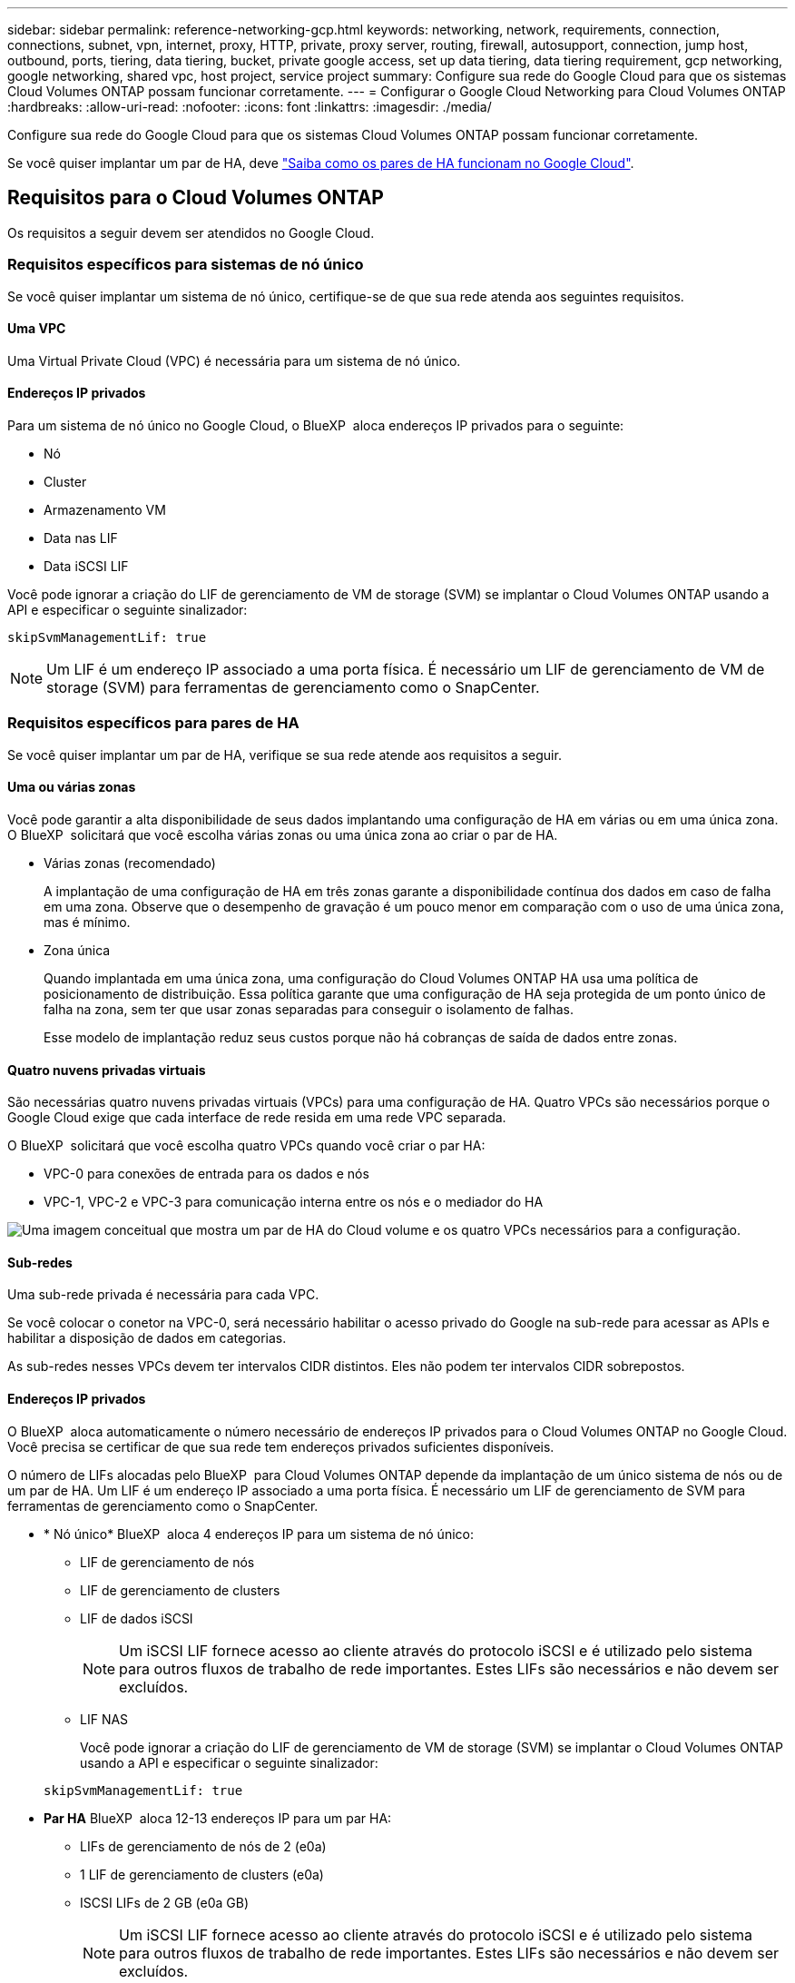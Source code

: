 ---
sidebar: sidebar 
permalink: reference-networking-gcp.html 
keywords: networking, network, requirements, connection, connections, subnet, vpn, internet, proxy, HTTP, private, proxy server, routing, firewall, autosupport, connection, jump host, outbound, ports, tiering, data tiering, bucket, private google access, set up data tiering, data tiering requirement, gcp networking, google networking, shared vpc, host project, service project 
summary: Configure sua rede do Google Cloud para que os sistemas Cloud Volumes ONTAP possam funcionar corretamente. 
---
= Configurar o Google Cloud Networking para Cloud Volumes ONTAP
:hardbreaks:
:allow-uri-read: 
:nofooter: 
:icons: font
:linkattrs: 
:imagesdir: ./media/


[role="lead"]
Configure sua rede do Google Cloud para que os sistemas Cloud Volumes ONTAP possam funcionar corretamente.

Se você quiser implantar um par de HA, deve link:concept-ha-google-cloud.html["Saiba como os pares de HA funcionam no Google Cloud"].



== Requisitos para o Cloud Volumes ONTAP

Os requisitos a seguir devem ser atendidos no Google Cloud.



=== Requisitos específicos para sistemas de nó único

Se você quiser implantar um sistema de nó único, certifique-se de que sua rede atenda aos seguintes requisitos.



==== Uma VPC

Uma Virtual Private Cloud (VPC) é necessária para um sistema de nó único.



==== Endereços IP privados

Para um sistema de nó único no Google Cloud, o BlueXP  aloca endereços IP privados para o seguinte:

* Nó
* Cluster
* Armazenamento VM
* Data nas LIF
* Data iSCSI LIF


Você pode ignorar a criação do LIF de gerenciamento de VM de storage (SVM) se implantar o Cloud Volumes ONTAP usando a API e especificar o seguinte sinalizador:

`skipSvmManagementLif: true`


NOTE: Um LIF é um endereço IP associado a uma porta física. É necessário um LIF de gerenciamento de VM de storage (SVM) para ferramentas de gerenciamento como o SnapCenter.



=== Requisitos específicos para pares de HA

Se você quiser implantar um par de HA, verifique se sua rede atende aos requisitos a seguir.



==== Uma ou várias zonas

Você pode garantir a alta disponibilidade de seus dados implantando uma configuração de HA em várias ou em uma única zona. O BlueXP  solicitará que você escolha várias zonas ou uma única zona ao criar o par de HA.

* Várias zonas (recomendado)
+
A implantação de uma configuração de HA em três zonas garante a disponibilidade contínua dos dados em caso de falha em uma zona. Observe que o desempenho de gravação é um pouco menor em comparação com o uso de uma única zona, mas é mínimo.

* Zona única
+
Quando implantada em uma única zona, uma configuração do Cloud Volumes ONTAP HA usa uma política de posicionamento de distribuição. Essa política garante que uma configuração de HA seja protegida de um ponto único de falha na zona, sem ter que usar zonas separadas para conseguir o isolamento de falhas.

+
Esse modelo de implantação reduz seus custos porque não há cobranças de saída de dados entre zonas.





==== Quatro nuvens privadas virtuais

São necessárias quatro nuvens privadas virtuais (VPCs) para uma configuração de HA. Quatro VPCs são necessários porque o Google Cloud exige que cada interface de rede resida em uma rede VPC separada.

O BlueXP  solicitará que você escolha quatro VPCs quando você criar o par HA:

* VPC-0 para conexões de entrada para os dados e nós
* VPC-1, VPC-2 e VPC-3 para comunicação interna entre os nós e o mediador do HA


image:diagram_gcp_ha.png["Uma imagem conceitual que mostra um par de HA do Cloud volume e os quatro VPCs necessários para a configuração."]



==== Sub-redes

Uma sub-rede privada é necessária para cada VPC.

Se você colocar o conetor na VPC-0, será necessário habilitar o acesso privado do Google na sub-rede para acessar as APIs e habilitar a disposição de dados em categorias.

As sub-redes nesses VPCs devem ter intervalos CIDR distintos. Eles não podem ter intervalos CIDR sobrepostos.



==== Endereços IP privados

O BlueXP  aloca automaticamente o número necessário de endereços IP privados para o Cloud Volumes ONTAP no Google Cloud. Você precisa se certificar de que sua rede tem endereços privados suficientes disponíveis.

O número de LIFs alocadas pelo BlueXP  para Cloud Volumes ONTAP depende da implantação de um único sistema de nós ou de um par de HA. Um LIF é um endereço IP associado a uma porta física. É necessário um LIF de gerenciamento de SVM para ferramentas de gerenciamento como o SnapCenter.

* * Nó único* BlueXP  aloca 4 endereços IP para um sistema de nó único:
+
** LIF de gerenciamento de nós
** LIF de gerenciamento de clusters
** LIF de dados iSCSI
+

NOTE: Um iSCSI LIF fornece acesso ao cliente através do protocolo iSCSI e é utilizado pelo sistema para outros fluxos de trabalho de rede importantes. Estes LIFs são necessários e não devem ser excluídos.

** LIF NAS
+
Você pode ignorar a criação do LIF de gerenciamento de VM de storage (SVM) se implantar o Cloud Volumes ONTAP usando a API e especificar o seguinte sinalizador:

+
`skipSvmManagementLif: true`



* *Par HA* BlueXP  aloca 12-13 endereços IP para um par HA:
+
** LIFs de gerenciamento de nós de 2 (e0a)
** 1 LIF de gerenciamento de clusters (e0a)
** ISCSI LIFs de 2 GB (e0a GB)
+

NOTE: Um iSCSI LIF fornece acesso ao cliente através do protocolo iSCSI e é utilizado pelo sistema para outros fluxos de trabalho de rede importantes. Estes LIFs são necessários e não devem ser excluídos.

** 1 ou 2 LIFs nas (e0a)
** 2 LIFs de cluster (e0b)
** 2 endereços IP de interconexão HA (e0c)
** 2 endereços IP iSCSI RSM (e0d)
+
Você pode ignorar a criação do LIF de gerenciamento de VM de storage (SVM) se implantar o Cloud Volumes ONTAP usando a API e especificar o seguinte sinalizador:

+
`skipSvmManagementLif: true`







==== Balanceadores de carga internos

O BlueXP  cria automaticamente quatro balanceadores de carga internos (TCP/UDP) do Google Cloud que gerenciam o tráfego de entrada para o par de HA do Cloud Volumes ONTAP. Nenhuma configuração é necessária a partir do seu final Listamos isso como um requisito simplesmente para informá-lo sobre o tráfego de rede e para mitigar quaisquer preocupações de segurança.

Um balanceador de carga é para gerenciamento de clusters, um é para gerenciamento de VM de storage (SVM), um é para tráfego nas para o nó 1 e o último é para tráfego nas para o nó 2.

A configuração para cada balanceador de carga é a seguinte:

* Um endereço IP privado partilhado
* Uma verificação global de saúde
+
Por padrão, as portas usadas pela verificação de integridade são 63001, 63002 e 63003.

* Um serviço regional de back-end TCP
* Um serviço regional de backend UDP
* Uma regra de encaminhamento TCP
* Uma regra de encaminhamento UDP
* O acesso global está desativado
+
Mesmo que o acesso global esteja desativado por padrão, a ativação pós-implantação de TI é suportada. Desabilitamos isso porque o tráfego entre regiões terá latências significativamente maiores. Queríamos garantir que você não tivesse uma experiência negativa devido a montagens acidentais de região cruzada. Ativar esta opção é específico para as necessidades da sua empresa.





=== VPCs compartilhados

O Cloud Volumes ONTAP e o conetor são suportados em uma VPC compartilhada do Google Cloud e também em VPCs autônomos.

Para um sistema de nó único, a VPC pode ser uma VPC compartilhada ou uma VPC autônoma.

Para um par de HA, são necessários quatro VPCs. Cada um desses VPCs pode ser compartilhado ou autônomo. Por exemplo, a VPC-0 pode ser uma VPC compartilhada, enquanto a VPC-1, a VPC-2 e a VPC-3 podem ser VPCs autônomos.

Uma VPC compartilhada permite que você configure e gerencie centralmente redes virtuais em vários projetos. Você pode configurar redes VPC compartilhadas no _projeto host_ e implantar as instâncias de máquina virtual Connector e Cloud Volumes ONTAP em um _projeto de serviço_. https://cloud.google.com/vpc/docs/shared-vpc["Documentação do Google Cloud: Visão geral da VPC compartilhada"^].

https://docs.netapp.com/us-en/bluexp-setup-admin/task-quick-start-connector-google.html["Revise as permissões de VPC compartilhada necessárias cobertas na implantação do Connector"^]



=== Espelhamento de pacotes em VPCs

https://cloud.google.com/vpc/docs/packet-mirroring["Espelhamento de pacotes"^] Deve ser desabilitado na sub-rede do Google Cloud na qual você implanta o Cloud Volumes ONTAP.



=== Acesso de saída à Internet

Os sistemas Cloud Volumes ONTAP requerem acesso de saída à Internet para aceder a endpoints externos para várias funções. O Cloud Volumes ONTAP não pode funcionar corretamente se esses endpoints forem bloqueados em ambientes com requisitos rígidos de segurança.

O conetor BlueXP  também entra em Contato com vários endpoints para operações diárias, bem como com o console baseado na Web do BlueXP . Para obter informações sobre os endpoints do BlueXP , https://docs.netapp.com/us-en/bluexp-setup-admin/task-install-connector-on-prem.html#step-3-set-up-networking["Veja os pontos finais contactados a partir do conetor"^] consulte e https://docs.netapp.com/us-en/bluexp-setup-admin/reference-networking-saas-console.html["Prepare a rede para usar o console BlueXP "^].



==== Pontos de extremidade Cloud Volumes ONTAP

O Cloud Volumes ONTAP usa esses endpoints para se comunicar com vários serviços.

[cols="5*"]
|===
| Endpoints | Aplicável para | Finalidade | Modo de implantação do BlueXP  | Impacto se o endpoint não estiver disponível 


| https://NetApp-cloud-account.auth0.com | Autenticação | Usado para autenticação BlueXP . | Modos padrão e restritos.  a| 
A autenticação do usuário falha e os seguintes serviços permanecem indisponíveis:

* Serviços da Cloud Volumes ONTAP
* Serviços da ONTAP
* Protocolos e serviços proxy




| https://cloudmanager.cloud.NetApp.com/locação | Alocação | Usado para recuperar os recursos do Cloud Volumes ONTAP da BlueXP  Locancy para autorizar recursos e usuários. | Modos padrão e restritos. | Os recursos do Cloud Volumes ONTAP e os usuários não estão autorizados. 


| https://support.NetApp.com/aods/asupmessage https://support.NetApp.com/asupprod/post/1,0/postAsup | AutoSupport | Usado para enviar dados de telemetria do AutoSupport para o suporte do NetApp. | Modos padrão e restritos. | As informações do AutoSupport permanecem não entregues. 


| \https://www.googleapis.com/compute/v1/projects/ \https://cloudresourcemanager.googleapis.com/v1/projects \https://www.googleapis.com/compute/beta \https://storage.googleapis.com/storage/v1 \https://www.googleapis.com/storage/v1 \https://iam.googleapis.com/v1 \https://cloudkms.googleapis.com/v1 \https://www.googleapis.com/deploymentmanager/v2/projects \https://compute.googleapis.com/compute/v1 | Google Cloud (uso comercial). | Comunicação com os serviços do Google Cloud. | Modos padrão, restrito e privado. | O Cloud Volumes ONTAP não pode se comunicar com o serviço Google Cloud para executar operações específicas do BlueXP  no Google Cloud. 
|===


==== Acesso de saída à Internet para NetApp AutoSupport

O Cloud Volumes ONTAP requer acesso de saída à Internet para NetApp AutoSupport, que monitora proativamente a integridade do sistema e envia mensagens para o suporte técnico da NetApp.

As políticas de roteamento e firewall devem permitir o tráfego HTTPS para os seguintes endpoints para que o Cloud Volumes ONTAP possa enviar mensagens AutoSupport:

* https://support.NetApp.com/aods/asupmessage
* https://support.NetApp.com/asupprod/post/1,0/postSup


Se uma conexão de saída à Internet não estiver disponível para enviar mensagens AutoSupport, o BlueXP  configura automaticamente seus sistemas Cloud Volumes ONTAP para usar o conetor como um servidor proxy. O único requisito é garantir que o firewall do conetor permita conexões _inbound_ pela porta 3128. Você precisará abrir essa porta depois de implantar o conetor.

Se você definiu regras de saída rígidas para o Cloud Volumes ONTAP, também precisará garantir que o firewall do Cloud Volumes ONTAP permita conexões _de saída_ pela porta 3128.

Depois de verificar que o acesso de saída à Internet está disponível, você pode testar o AutoSupport para garantir que ele possa enviar mensagens. Para obter instruções, consulte https://docs.netapp.com/us-en/ontap/system-admin/setup-autosupport-task.html["Documentação do ONTAP: Configurar o AutoSupport"^] a .


TIP: Se você estiver usando um par de HA, o mediador de HA não precisará de acesso de saída à Internet.

Se o BlueXP  notificar que as mensagens do AutoSupport não podem ser enviadas, link:task-verify-autosupport.html#troubleshoot-your-autosupport-configuration["Solucionar problemas da configuração do AutoSupport"].



=== Conexões com sistemas ONTAP em outras redes

Para replicar dados entre um sistema Cloud Volumes ONTAP no Google Cloud e sistemas ONTAP em outras redes, você precisa ter uma conexão VPN entre a VPC e a outra rede, por exemplo, sua rede corporativa.

Para obter instruções, https://cloud.google.com/vpn/docs/concepts/overview["Documentação do Google Cloud: Visão geral do Cloud VPN"^] consulte .



=== Regras de firewall

O BlueXP  cria regras de firewall do Google Cloud que incluem as regras de entrada e saída que o Cloud Volumes ONTAP precisa para operar com sucesso. Você pode querer consultar as portas para fins de teste ou se preferir usar suas próprias regras de firewall.

As regras de firewall para o Cloud Volumes ONTAP exigem regras de entrada e saída. Se você estiver implantando uma configuração de HA, essas são as regras de firewall do Cloud Volumes ONTAP na VPC-0.

Observe que dois conjuntos de regras de firewall são necessários para uma configuração de HA:

* Um conjunto de regras para componentes do HA no VPC-0. Essas regras permitem o acesso aos dados ao Cloud Volumes ONTAP.
* Outro conjunto de regras para componentes do HA no VPC-1, VPC-2 e VPC-3. Essas regras estão abertas para comunicação de entrada e saída entre os componentes do HA. <<rules-for-vpc,Saiba mais>>.



TIP: Procurando informações sobre o conetor? https://docs.netapp.com/us-en/bluexp-setup-admin/reference-ports-gcp.html["Ver regras de firewall para o conetor"^]



==== Regras de entrada

Ao criar um ambiente de trabalho, você pode escolher o filtro de origem para a política de firewall predefinida durante a implantação:

* *Somente VPC selecionada*: O filtro de origem para o tráfego de entrada é o intervalo de sub-rede da VPC para o sistema Cloud Volumes ONTAP e o intervalo de sub-rede da VPC onde o conetor reside. Esta é a opção recomendada.
* *Todos os VPCs*: O filtro de origem para o tráfego de entrada é o intervalo IP 0,0.0.0/0.


Se você usar sua própria política de firewall, certifique-se de adicionar todas as redes que precisam se comunicar com o Cloud Volumes ONTAP, mas também certifique-se de adicionar ambos os intervalos de endereços para permitir que o Google Load Balancer interno funcione corretamente. Esses endereços são 130.211.0.0/22 e 35.191.0.0/16. Para obter mais informações, https://cloud.google.com/load-balancing/docs/tcp#firewall_rules["Documentação do Google Cloud: Regras do Firewall do Load Balancer"^] consulte .

[cols="10,10,80"]
|===
| Protocolo | Porta | Finalidade 


| Todo o ICMP | Tudo | Fazer ping na instância 


| HTTP | 80 | Acesso HTTP ao console da Web do Gerenciador de sistema do ONTAP usando o endereço IP do LIF de gerenciamento de cluster 


| HTTPS | 443 | Conetividade com o conetor e acesso HTTPS à consola Web do Gestor de sistema ONTAP utilizando o endereço IP do LIF de gestão de clusters 


| SSH | 22 | Acesso SSH ao endereço IP do LIF de gerenciamento de cluster ou um LIF de gerenciamento de nó 


| TCP | 111 | Chamada de procedimento remoto para NFS 


| TCP | 139 | Sessão de serviço NetBIOS para CIFS 


| TCP | 161-162 | Protocolo de gerenciamento de rede simples 


| TCP | 445 | Microsoft SMB/CIFS sobre TCP com enquadramento NetBIOS 


| TCP | 635 | Montagem em NFS 


| TCP | 749 | Kerberos 


| TCP | 2049 | Daemon do servidor NFS 


| TCP | 3260 | Acesso iSCSI através do iSCSI data LIF 


| TCP | 4045 | Daemon de bloqueio NFS 


| TCP | 4046 | Monitor de status da rede para NFS 


| TCP | 10000 | Backup usando NDMP 


| TCP | 11104 | Gestão de sessões de comunicação entre clusters para SnapMirror 


| TCP | 11105 | Transferência de dados SnapMirror usando LIFs entre clusters 


| TCP | 63001-63050 | Portas da sonda de balanceamento de carga para determinar qual nó está em bom estado (necessário apenas para pares de HA) 


| UDP | 111 | Chamada de procedimento remoto para NFS 


| UDP | 161-162 | Protocolo de gerenciamento de rede simples 


| UDP | 635 | Montagem em NFS 


| UDP | 2049 | Daemon do servidor NFS 


| UDP | 4045 | Daemon de bloqueio NFS 


| UDP | 4046 | Monitor de status da rede para NFS 


| UDP | 4049 | Protocolo rquotad NFS 
|===


==== Regras de saída

O grupo de segurança predefinido para o Cloud Volumes ONTAP abre todo o tráfego de saída. Se isso for aceitável, siga as regras básicas de saída. Se você precisar de regras mais rígidas, use as regras de saída avançadas.



===== Regras básicas de saída

O grupo de segurança predefinido para o Cloud Volumes ONTAP inclui as seguintes regras de saída.

[cols="20,20,60"]
|===
| Protocolo | Porta | Finalidade 


| Todo o ICMP | Tudo | Todo o tráfego de saída 


| Todo o TCP | Tudo | Todo o tráfego de saída 


| Todos os UDP | Tudo | Todo o tráfego de saída 
|===


===== Regras de saída avançadas

Se você precisar de regras rígidas para o tráfego de saída, você pode usar as seguintes informações para abrir apenas as portas necessárias para a comunicação de saída pelo Cloud Volumes ONTAP.


NOTE: A origem é a interface (endereço IP) no sistema Cloud Volumes ONTAP.

[cols="10,10,6,20,20,34"]
|===
| Serviço | Protocolo | Porta | Fonte | Destino | Finalidade 


.18+| Ative Directory | TCP | 88 | LIF de gerenciamento de nós | Floresta do ative Directory | Autenticação Kerberos V. 


| UDP | 137 | LIF de gerenciamento de nós | Floresta do ative Directory | Serviço de nomes NetBIOS 


| UDP | 138 | LIF de gerenciamento de nós | Floresta do ative Directory | Serviço de datagrama NetBIOS 


| TCP | 139 | LIF de gerenciamento de nós | Floresta do ative Directory | Sessão de serviço NetBIOS 


| TCP E UDP | 389 | LIF de gerenciamento de nós | Floresta do ative Directory | LDAP 


| TCP | 445 | LIF de gerenciamento de nós | Floresta do ative Directory | Microsoft SMB/CIFS sobre TCP com enquadramento NetBIOS 


| TCP | 464 | LIF de gerenciamento de nós | Floresta do ative Directory | Kerberos V alterar e definir senha (SET_CHANGE) 


| UDP | 464 | LIF de gerenciamento de nós | Floresta do ative Directory | Administração de chaves Kerberos 


| TCP | 749 | LIF de gerenciamento de nós | Floresta do ative Directory | Kerberos V alterar e definir senha (RPCSEC_GSS) 


| TCP | 88 | LIF de dados (NFS, CIFS, iSCSI) | Floresta do ative Directory | Autenticação Kerberos V. 


| UDP | 137 | DATA LIF (NFS, CIFS) | Floresta do ative Directory | Serviço de nomes NetBIOS 


| UDP | 138 | DATA LIF (NFS, CIFS) | Floresta do ative Directory | Serviço de datagrama NetBIOS 


| TCP | 139 | DATA LIF (NFS, CIFS) | Floresta do ative Directory | Sessão de serviço NetBIOS 


| TCP E UDP | 389 | DATA LIF (NFS, CIFS) | Floresta do ative Directory | LDAP 


| TCP | 445 | DATA LIF (NFS, CIFS) | Floresta do ative Directory | Microsoft SMB/CIFS sobre TCP com enquadramento NetBIOS 


| TCP | 464 | DATA LIF (NFS, CIFS) | Floresta do ative Directory | Kerberos V alterar e definir senha (SET_CHANGE) 


| UDP | 464 | DATA LIF (NFS, CIFS) | Floresta do ative Directory | Administração de chaves Kerberos 


| TCP | 749 | DATA LIF (NFS, CIFS) | Floresta do ative Directory | Palavra-passe de alteração e definição Kerberos V (RPCSEC_GSS) 


.3+| AutoSupport | HTTPS | 443 | LIF de gerenciamento de nós | suporte.NetApp.com | AutoSupport (HTTPS é o padrão) 


| HTTP | 80 | LIF de gerenciamento de nós | suporte.NetApp.com | AutoSupport (somente se o protocolo de transporte for alterado de HTTPS para HTTP) 


| TCP | 3128 | LIF de gerenciamento de nós | Conetor | Enviar mensagens AutoSupport através de um servidor proxy no conetor, se uma conexão de saída de Internet não estiver disponível 


| Cluster | Todo o tráfego | Todo o tráfego | Todos os LIFs em um nó | Todos os LIFs no outro nó | Comunicações entre clusters (apenas Cloud Volumes ONTAP HA) 


| Backups de configuração | HTTP | 80 | LIF de gerenciamento de nós | Http://<connector-IP-address>/occm/offboxconfig | Envie backups de configuração para o conetor. link:https://docs.netapp.com/us-en/ontap/system-admin/node-cluster-config-backed-up-automatically-concept.html["Documentação do ONTAP"^] 


| DHCP | UDP | 68 | LIF de gerenciamento de nós | DHCP | Cliente DHCP para configuração pela primeira vez 


| DHCPS | UDP | 67 | LIF de gerenciamento de nós | DHCP | Servidor DHCP 


| DNS | UDP | 53 | LIF e LIF de dados de gerenciamento de nós (NFS, CIFS) | DNS | DNS 


| NDMP | TCP | 18600–18699 | LIF de gerenciamento de nós | Servidores de destino | Cópia NDMP 


| SMTP | TCP | 25 | LIF de gerenciamento de nós | Servidor de correio | Alertas SMTP, podem ser usados para AutoSupport 


.4+| SNMP | TCP | 161 | LIF de gerenciamento de nós | Monitorar o servidor | Monitoramento por traps SNMP 


| UDP | 161 | LIF de gerenciamento de nós | Monitorar o servidor | Monitoramento por traps SNMP 


| TCP | 162 | LIF de gerenciamento de nós | Monitorar o servidor | Monitoramento por traps SNMP 


| UDP | 162 | LIF de gerenciamento de nós | Monitorar o servidor | Monitoramento por traps SNMP 


.2+| SnapMirror | TCP | 11104 | LIF entre clusters | LIFs ONTAP entre clusters | Gestão de sessões de comunicação entre clusters para SnapMirror 


| TCP | 11105 | LIF entre clusters | LIFs ONTAP entre clusters | Transferência de dados SnapMirror 


| Syslog | UDP | 514 | LIF de gerenciamento de nós | Servidor syslog | Mensagens de encaminhamento do syslog 
|===


==== Regras para VPC-1, VPC-2 e VPC-3

No Google Cloud, uma configuração de HA é implantada em quatro VPCs. As regras de firewall necessárias para a configuração de HA na VPC-0 são <<Regras de firewall,Listado acima para Cloud Volumes ONTAP>>.

Enquanto isso, as regras de firewall predefinidas que o BlueXP  cria para instâncias no VPC-1, VPC-2 e VPC-3 permitem a comunicação de entrada em protocolos e portas _All_. Essas regras permitem a comunicação entre nós de HA.

A comunicação dos nós de HA para o mediador de HA ocorre na porta 3260 (iSCSI).


NOTE: Para habilitar a alta velocidade de gravação para novas implantações de par de HA do Google Cloud, é necessária uma unidade máxima de transmissão (MTU) de pelo menos 8.896 bytes para VPC-1, VPC-2 e VPC-3. Se você optar por atualizar VPC-1, VPC-2 e VPC-3 existentes para uma MTU de 8.896 bytes, será necessário encerrar todos os sistemas HA existentes usando esses VPCs durante o processo de configuração.



== Requisitos para o conetor

Se você ainda não criou um conetor, você deve rever os requisitos de rede para o conetor também.

* https://docs.netapp.com/us-en/bluexp-setup-admin/task-quick-start-connector-google.html["Veja os requisitos de rede para o conetor"^]
* https://docs.netapp.com/us-en/bluexp-setup-admin/reference-ports-gcp.html["Regras de firewall no Google Cloud"^]

